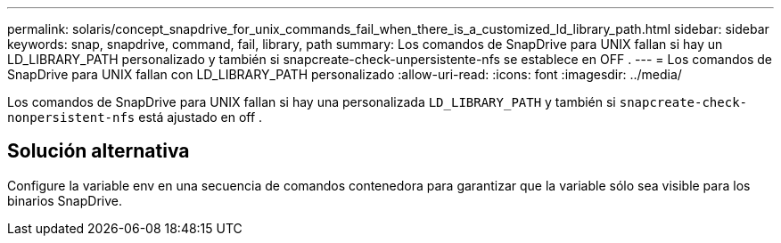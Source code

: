 ---
permalink: solaris/concept_snapdrive_for_unix_commands_fail_when_there_is_a_customized_ld_library_path.html 
sidebar: sidebar 
keywords: snap, snapdrive, command, fail, library, path 
summary: Los comandos de SnapDrive para UNIX fallan si hay un LD_LIBRARY_PATH personalizado y también si snapcreate-check-unpersistente-nfs se establece en OFF . 
---
= Los comandos de SnapDrive para UNIX fallan con LD_LIBRARY_PATH personalizado
:allow-uri-read: 
:icons: font
:imagesdir: ../media/


[role="lead"]
Los comandos de SnapDrive para UNIX fallan si hay una personalizada `LD_LIBRARY_PATH` y también si `snapcreate-check-nonpersistent-nfs` está ajustado en off .



== Solución alternativa

Configure la variable env en una secuencia de comandos contenedora para garantizar que la variable sólo sea visible para los binarios SnapDrive.
